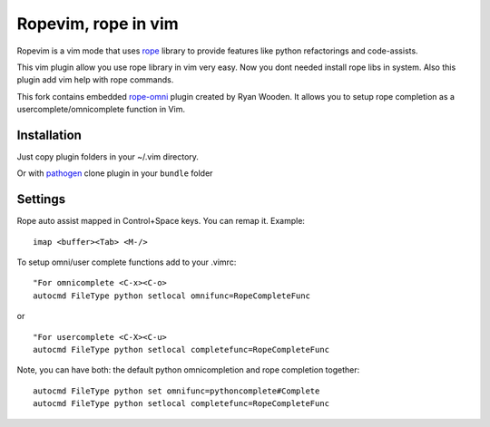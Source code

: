 Ropevim, rope in vim
======================

Ropevim is a vim mode that uses rope_ library to provide features like
python refactorings and code-assists.

This vim plugin allow you use rope library in vim very easy.
Now you dont needed install rope libs in system.
Also this plugin add vim help with rope commands.

This fork contains embedded rope-omni_ plugin created by Ryan Wooden. 
It allows you to setup rope completion as 
a usercomplete/omnicomplete function in Vim.

Installation
------------

Just copy plugin folders in your ~/.vim directory.

Or with pathogen_ clone plugin in your ``bundle`` folder


Settings
--------

Rope auto assist mapped in Control+Space keys. You can remap it. Example: ::

    imap <buffer><Tab> <M-/>

To setup omni/user complete functions add to your .vimrc: ::

    "For omnicomplete <C-x><C-o>
    autocmd FileType python setlocal omnifunc=RopeCompleteFunc 

or ::

    "For usercomplete <C-X><C-u>
    autocmd FileType python setlocal completefunc=RopeCompleteFunc 

Note, you can have both: the default python omnicompletion and rope completion together: ::

    autocmd FileType python set omnifunc=pythoncomplete#Complete
    autocmd FileType python setlocal completefunc=RopeCompleteFunc


.. _rope: http://rope.sourceforge.net/
.. _rope-omni: https://github.com/rygwdn/rope-omni
.. _pathogen: https://github.com/tpope/vim-pathogen
